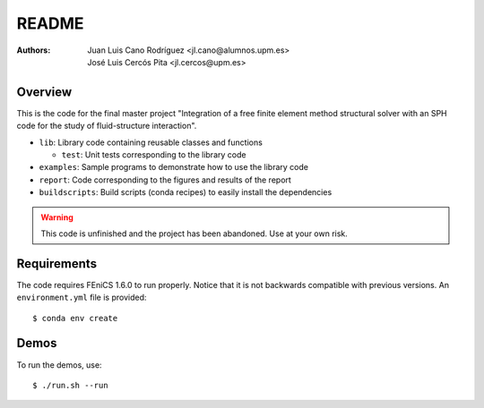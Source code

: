 README
======

:Authors: Juan Luis Cano Rodríguez <jl.cano@alumnos.upm.es>,
    José Luis Cercós Pita <jl.cercos@upm.es>

Overview
--------

.. image:: http://unmaintained.tech/badge.svg
   :target: http://unmaintained.tech/
   :alt: No Maintenance Intended 

This is the code for the final master project "Integration of a free
finite element method structural solver with an SPH code for the study
of fluid-structure interaction".

* ``lib``: Library code containing reusable classes and functions

  - ``test``: Unit tests corresponding to the library code

* ``examples``: Sample programs to demonstrate how to use the library code
* ``report``: Code corresponding to the figures and results of the report
* ``buildscripts``: Build scripts (conda recipes) to easily install the
  dependencies

.. warning:: This code is unfinished and the project has been abandoned. Use
  at your own risk.

Requirements
------------

The code requires FEniCS 1.6.0 to run properly. Notice that it is not
backwards compatible with previous versions. An ``environment.yml`` file is
provided::

  $ conda env create

Demos
-----

To run the demos, use::

  $ ./run.sh --run

